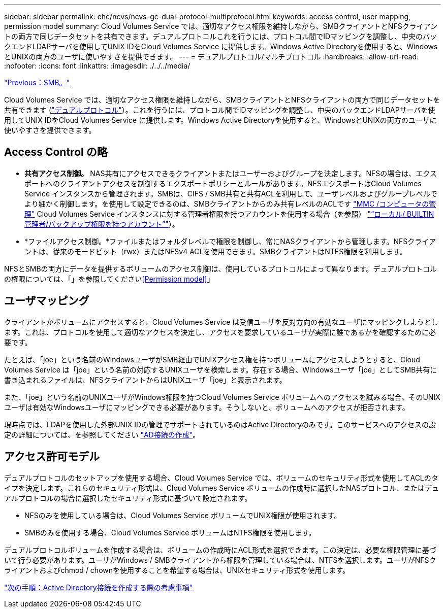 ---
sidebar: sidebar 
permalink: ehc/ncvs/ncvs-gc-dual-protocol-multiprotocol.html 
keywords: access control, user mapping, permission model 
summary: Cloud Volumes Service では、適切なアクセス権限を維持しながら、SMBクライアントとNFSクライアントの両方で同じデータセットを共有できます。デュアルプロトコルこれを行うには、プロトコル間でIDマッピングを調整し、中央のバックエンドLDAPサーバを使用してUNIX IDをCloud Volumes Service に提供します。Windows Active Directoryを使用すると、WindowsとUNIXの両方のユーザに使いやすさを提供できます。 
---
= デュアルプロトコル/マルチプロトコル
:hardbreaks:
:allow-uri-read: 
:nofooter: 
:icons: font
:linkattrs: 
:imagesdir: ./../../media/


link:ncvs-gc-smb.html["Previous：SMB。"]

Cloud Volumes Service では、適切なアクセス権限を維持しながら、SMBクライアントとNFSクライアントの両方で同じデータセットを共有できます (https://cloud.google.com/architecture/partners/netapp-cloud-volumes/managing-dual-protocol-access["デュアルプロトコル"^]）。これを行うには、プロトコル間でIDマッピングを調整し、中央のバックエンドLDAPサーバを使用してUNIX IDをCloud Volumes Service に提供します。Windows Active Directoryを使用すると、WindowsとUNIXの両方のユーザに使いやすさを提供できます。



== Access Control の略

* *共有アクセス制御。* NAS共有にアクセスできるクライアントまたはユーザーおよびグループを決定します。NFSの場合は、エクスポートへのクライアントアクセスを制御するエクスポートポリシーとルールがあります。NFSエクスポートはCloud Volumes Service インスタンスから管理されます。SMBは、CIFS / SMB共有と共有ACLを利用して、ユーザレベルおよびグループレベルでより細かく制御します。を使用して設定できるのは、SMBクライアントからのみ共有レベルのACLです https://library.netapp.com/ecmdocs/ECMP1401220/html/GUID-C1772CDF-8AEE-422B-AB87-CFCB7E50FF94.html["MMC /コンピュータの管理"^] Cloud Volumes Service インスタンスに対する管理者権限を持つアカウントを使用する場合（を参照） link:ncvs-gc-smb.html#accounts-with-local/builtin-administrator/backup-rights["“ローカル/ BUILTIN管理者/バックアップ権限を持つアカウント”"]）。
* *ファイルアクセス制御。*ファイルまたはフォルダレベルで権限を制御し、常にNASクライアントから管理します。NFSクライアントは、従来のモードビット（rwx）またはNFSv4 ACLを使用できます。SMBクライアントはNTFS権限を利用します。


NFSとSMBの両方にデータを提供するボリュームのアクセス制御は、使用しているプロトコルによって異なります。デュアルプロトコルの権限については、「」を参照してください<<Permission model>>」



== ユーザマッピング

クライアントがボリュームにアクセスすると、Cloud Volumes Service は受信ユーザを反対方向の有効なユーザにマッピングしようとします。これは、プロトコルを使用して適切なアクセスを決定し、アクセスを要求しているユーザが実際に誰であるかを確認するために必要です。

たとえば、「joe」という名前のWindowsユーザがSMB経由でUNIXアクセス権を持つボリュームにアクセスしようとすると、Cloud Volumes Service は「joe」という名前の対応するUNIXユーザを検索します。存在する場合、Windowsユーザ「joe」としてSMB共有に書き込まれるファイルは、NFSクライアントからはUNIXユーザ「joe」と表示されます。

また、「joe」という名前のUNIXユーザがWindows権限を持つCloud Volumes Service ボリュームへのアクセスを試みる場合、そのUNIXユーザは有効なWindowsユーザにマッピングできる必要があります。そうしないと、ボリュームへのアクセスが拒否されます。

現時点では、LDAPを使用した外部UNIX IDの管理でサポートされているのはActive Directoryのみです。このサービスへのアクセスの設定の詳細については、を参照してください https://cloud.google.com/architecture/partners/netapp-cloud-volumes/creating-smb-volumes["AD接続の作成"^]。



== アクセス許可モデル

デュアルプロトコルのセットアップを使用する場合、Cloud Volumes Service では、ボリュームのセキュリティ形式を使用してACLのタイプを決定します。これらのセキュリティ形式は、Cloud Volumes Service ボリュームの作成時に選択したNASプロトコル、またはデュアルプロトコルの場合に選択したセキュリティ形式に基づいて設定されます。

* NFSのみを使用している場合は、Cloud Volumes Service ボリュームでUNIX権限が使用されます。
* SMBのみを使用する場合、Cloud Volumes Service ボリュームはNTFS権限を使用します。


デュアルプロトコルボリュームを作成する場合は、ボリュームの作成時にACL形式を選択できます。この決定は、必要な権限管理に基づいて行う必要があります。ユーザがWindows / SMBクライアントから権限を管理している場合は、NTFSを選択します。ユーザがNFSクライアントおよびchmod / chownを使用することを希望する場合は、UNIXセキュリティ形式を使用します。

link:ncvs-gc-considerations-creating-active-directory-connections.html["次の手順：Active Directory接続を作成する際の考慮事項"]
